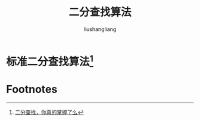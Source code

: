 # -*- coding:utf-8-*-
#+TITLE: 二分查找算法
#+AUTHOR: liushangliang
#+EMAIL: phenix3443+github@gmail.com

* 标准二分查找算法[fn:1]
  #+BEGIN_HTML
<script src="https://gist.github.com/phenix3443/72eddfcea2e65a7f5f97a2bbf7947e8d.js"></script>
  #+END_HTML

* Footnotes

[fn:1] [[https://blog.csdn.net/luckyxiaoqiang/article/details/8937978][二分查找，你真的掌握了么]]

